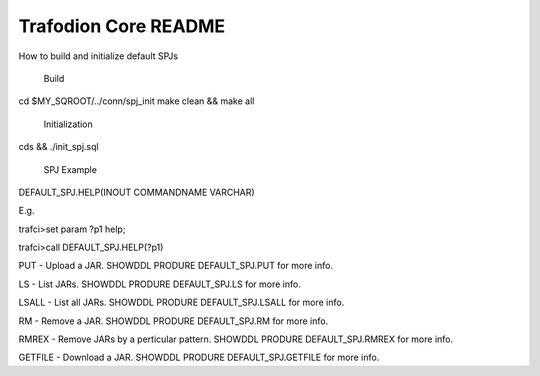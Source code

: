 .. # @@@ START COPYRIGHT @@@
   #
   # Licensed to the Apache Software Foundation (ASF) under one
   # or more contributor license agreements.  See the NOTICE file
   # distributed with this work for additional information
   # regarding copyright ownership.  The ASF licenses this file
   # to you under the Apache License, Version 2.0 (the
   # "License"); you may not use this file except in compliance
   # with the License.  You may obtain a copy of the License at
   #
   #   http://www.apache.org/licenses/LICENSE-2.0
   #
   # Unless required by applicable law or agreed to in writing,
   # software distributed under the License is distributed on an
   # "AS IS" BASIS, WITHOUT WARRANTIES OR CONDITIONS OF ANY
   # KIND, either express or implied.  See the License for the
   # specific language governing permissions and limitations
   # under the License.
   #
   # @@@ END COPYRIGHT @@@

=============================
Trafodion Core README
=============================

How to build and initialize default SPJs 

  Build
cd $MY_SQROOT/../conn/spj_init    
make clean && make all  

  Initialization

cds && ./init_spj.sql 

   SPJ Example

DEFAULT_SPJ.HELP(INOUT COMMANDNAME VARCHAR)
 
E.g.
 
trafci>set param ?p1 help;
 
trafci>call DEFAULT_SPJ.HELP(?p1)
 
PUT - Upload a JAR. SHOWDDL PRODURE DEFAULT_SPJ.PUT for more info.
 
LS - List JARs. SHOWDDL PRODURE DEFAULT_SPJ.LS for more info.
 
LSALL - List all JARs. SHOWDDL PRODURE DEFAULT_SPJ.LSALL for more info. 
 
RM - Remove a JAR. SHOWDDL PRODURE DEFAULT_SPJ.RM for more info.  

RMREX - Remove JARs by a perticular pattern. SHOWDDL PRODURE DEFAULT_SPJ.RMREX for more info. 

GETFILE - Download a JAR. SHOWDDL PRODURE DEFAULT_SPJ.GETFILE for more info.

